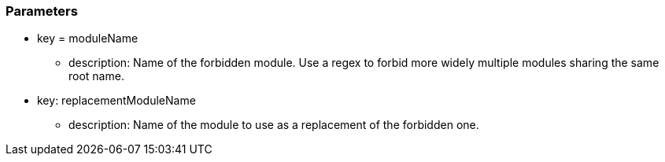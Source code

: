 === Parameters

* key = moduleName
** description: Name of the forbidden module. Use a regex to forbid more widely multiple modules sharing the same root name.
* key: replacementModuleName
** description: Name of the module to use as a replacement of the forbidden one.


